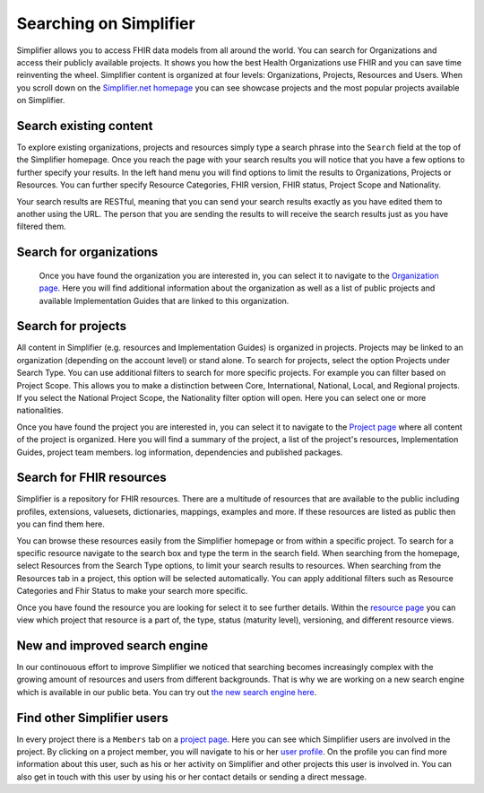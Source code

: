 Searching on Simplifier
========================
Simplifier allows you to access FHIR data models from all around the world. You can search for Organizations and access their publicly available projects. It shows you how the best Health Organizations use FHIR and you can save time reinventing the wheel. 
Simplifier content is organized at four levels: Organizations, Projects, Resources and Users. When you scroll down on the `Simplifier.net homepage <https://simplifier.net>`_  you can see showcase projects and the most popular projects available on Simplifier. 

Search existing content
-----------------------
To explore existing organizations, projects and resources simply type a search phrase into the ``Search`` field at the top of the Simplifier homepage. Once you reach the page with your search results you will notice that you have a few options to further specify your results. In the left hand menu you will find options to limit the results to Organizations, Projects or Resources. You can further specify Resource Categories, FHIR version, FHIR status, Project Scope and Nationality. 

Your search results are RESTful, meaning that you can send your search results exactly as you have edited them to another using the URL. The person that you are sending the results to will receive the search results just as you have filtered them.

Search for organizations
------------------------
 Once you have found the organization you are interested in, you can select it to navigate to the `Organization page <simplifierOrganizationPortal.html#organization-portal>`_. Here you will find additional information about the organization as well as a list of public projects and available Implementation Guides that are linked to this organization.

Search for projects
-------------------
All content in Simplifier (e.g. resources and Implementation Guides) is organized in projects. Projects may be linked to an organization (depending on the account level) or stand alone. To search for projects, select the option Projects under Search Type. You can use additional filters to search for more specific projects. For example you can filter based on Project Scope. This allows you to make a distinction between Core, International, National, Local, and Regional projects. If you select the National Project Scope, the Nationality filter option will open. Here you can select one or more nationalities.

Once you have found the project you are interested in, you can select it to navigate to the `Project page <simplifierProjects.html#project-page>`_ where all content of the project is organized. Here you will find a summary of the project, a list of the project's resources, Implementation Guides, project team members. log information, dependencies and published packages.

Search for FHIR resources
-------------------------
Simplifier is a repository for FHIR resources. There are a multitude of resources that are available to the public including profiles, extensions, valuesets, dictionaries, mappings, examples and more. If these resources are listed as public then you can find them here. 

You can browse these resources easily from the Simplifier homepage or from within a specific project. To search for a specific resource navigate to the search box and type the term in the search field. When searching from the homepage, select Resources from the Search Type options, to limit your search results to resources. When searching from the Resources tab in a project, this option will be selected automatically. You can apply additional filters such as Resource Categories and Fhir Status to make your search more specific.

.. image:: ./images/Resourcessearch.PNG
  :align: center

Once you have found the resource you are looking for select it to see further details. Within the `resource page <simplifierResources.html#resource-page>`_ you can view which project that resource is a part of, the type, status (maturity level), versioning, and different resource views. 

New and improved search engine
------------------------------------
In our continouous effort to improve Simplifier we noticed that searching becomes increasingly complex with the growing amount of resources and users from different backgrounds. That is why we are working on a new search engine which is available in our public beta. You can try out  `the new search engine here <https://simplifier.net/search-beta>`_.

Find other Simplifier users
---------------------------
In every project there is a ``Members`` tab on a `project page <simplifierProjects.html#project-page>`_. Here you can see which Simplifier users are involved in the project. By clicking on a project member, you will navigate to his or her `user profile <simplifierPersonalContent.html#user-profile>`_. On the profile you can find more information about this user, such as his or her activity on Simplifier and other projects this user is involved in. You can also get in touch with this user by using his or her contact details or sending a direct message.